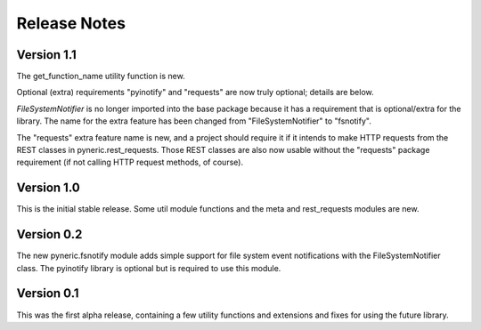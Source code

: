 Release Notes
=============

Version 1.1
-----------

The get_function_name utility function is new.

Optional (extra) requirements "pyinotify" and "requests" are now truly
optional; details are below.

`FileSystemNotifier` is no longer imported into the base package because it has
a requirement that is optional/extra for the library.  The name for the extra
feature has been changed from "FileSystemNotifier" to "fsnotify".

The "requests" extra feature name is new, and a project should require it if it
intends to make HTTP requests from the REST classes in pyneric.rest_requests.
Those REST classes are also now usable without the "requests" package
requirement (if not calling HTTP request methods, of course).

Version 1.0
-----------

This is the initial stable release.  Some util module functions and the meta
and rest_requests modules are new.

Version 0.2
-----------

The new pyneric.fsnotify module adds simple support for file system event
notifications with the FileSystemNotifier class.  The pyinotify library is
optional but is required to use this module.

Version 0.1
-----------

This was the first alpha release, containing a few utility functions and
extensions and fixes for using the future library.
